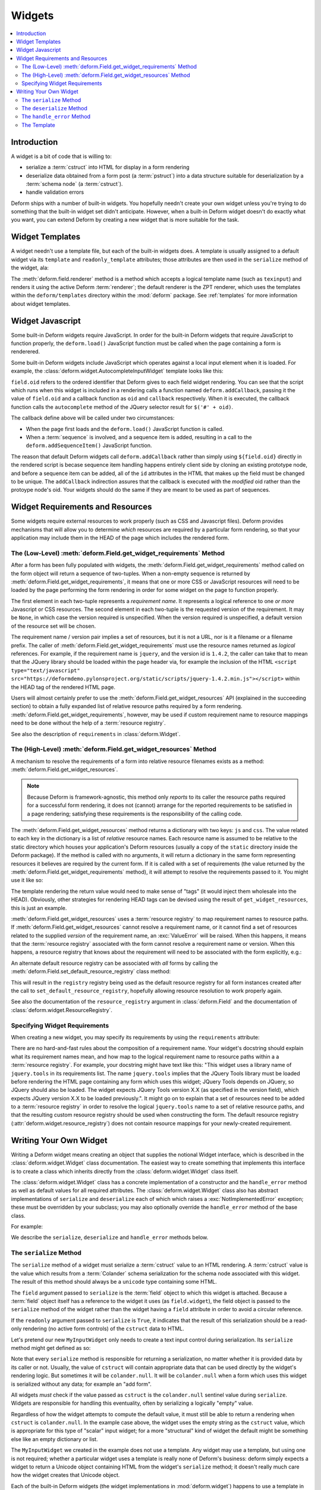 .. _widget:

Widgets
=======

.. contents:: :local:

Introduction
------------

A widget is a bit of code that is willing to:

- serialize a :term:`cstruct` into HTML for display in a form
  rendering

- deserialize data obtained from a form post (a :term:`pstruct`) into
  a data structure suitable for deserialization by a :term:`schema
  node` (a :term:`cstruct`).

- handle validation errors

Deform ships with a number of built-in widgets.  You hopefully needn't
create your own widget unless you're trying to do something that the
built-in widget set didn't anticipate.  However, when a built-in
Deform widget doesn't do exactly what you want, you can extend Deform
by creating a new widget that is more suitable for the task.

Widget Templates
----------------

A widget needn't use a template file, but each of the built-in widgets
does.  A template is usually assigned to a default widget via its
``template`` and ``readonly_template`` attributes; those attributes
are then used in the ``serialize`` method of the widget, ala:

.. code-block:: python
   :linenos:

    def serialize(self, field, cstruct, readonly=False):
        if cstruct in (null, None):
            cstruct = ''
        template = readonly and self.readonly_template or self.template
        return field.renderer(template, field=field, cstruct=cstruct)

The :meth:`deform.field.renderer` method is a method which accepts a
logical template name (such as ``texinput``) and renders it using the
active Deform :term:`renderer`; the default renderer is the ZPT
renderer, which uses the templates within the ``deform/templates``
directory within the :mod:`deform` package.  See :ref:`templates` for
more information about widget templates.

Widget Javascript
-----------------

Some built-in Deform widgets require JavaScript.  In order for the
built-in Deform widgets that require JavaScript to function properly,
the ``deform.load()`` JavaScript function must be called when the
page containing a form is renderered.

Some built-in Deform widgets include JavaScript which operates against
a local input element when it is loaded.  For example, the
:class:`deform.widget.AutocompleteInputWidget` template looks like
this:

.. code-block:: html
   :linenos:

    <span tal:omit-tag="">
        <input type="text"
               name="${field.name}"
               value="${cstruct}" 
               tal:attributes="size field.widget.size;
                               class field.widget.css_class"
               id="${field.oid}"/>
        <script tal:condition="field.widget.values" type="text/javascript">
          deform.addCallback(
            '${field.oid}',
            function (oid) {
                $('#' + oid).autocomplete({source: ${values}});
                $('#' + oid).autocomplete("option", ${options});
            }
          );
        </script>
    </span>

``field.oid`` refers to the ordered identifier that Deform gives to
each field widget rendering.  You can see that the script which runs
when this widget is included in a rendering calls a function named
``deform.addCallback``, passing it the value of ``field.oid`` and a
callback function as ``oid`` and ``callback`` respectively.  When it
is executed, the callback function calls the ``autocomplete`` method
of the JQuery selector result for ``$('#' + oid)``.

The callback define above will be called under two circumstances:

- When the page first loads and the ``deform.load()`` JavaScript
  function is called.

- When a :term:`sequence` is involved, and a sequence item is added,
  resulting in a call to the ``deform.addSequenceItem()`` JavaScript
  function.

The reason that default Deform widgets call ``deform.addCallback``
rather than simply using ``${field.oid}`` directly in the rendered
script is becase sequence item handling happens entirely client side
by cloning an existing prototype node, and before a sequence item can
be added, all of the ``id`` attributes in the HTML that makes up the
field must be changed to be unique.  The ``addCallback`` indirection
assures that the callback is executed with the *modified* oid rather
than the protoype node's oid.  Your widgets should do the same if they
are meant to be used as part of sequences.

.. _widget_requirements:

Widget Requirements and Resources
---------------------------------

Some widgets require external resources to work properly (such as CSS
and Javascript files).  Deform provides mechanisms that will allow you
to determine *which* resources are required by a particular form
rendering, so that your application may include them in the HEAD of
the page which includes the rendered form.

.. _get_widget_requirements:

The (Low-Level) :meth:`deform.Field.get_widget_requirements` Method
~~~~~~~~~~~~~~~~~~~~~~~~~~~~~~~~~~~~~~~~~~~~~~~~~~~~~~~~~~~~~~~~~~~

After a form has been fully populated with widgets, the
:meth:`deform.Field.get_widget_requirements` method called on the form
object will return a sequence of two-tuples.  When a non-empty
sequence is returned by :meth:`deform.Field.get_widget_requirements`,
it means that one or more CSS or JavaScript resources will need to be
loaded by the page performing the form rendering in order for some
widget on the page to function properly.

The first element in each two-tuple represents a *requirement name*.
It represents a logical reference to one *or more* Javascript or CSS
resources.  The second element in each two-tuple is the requested
version of the requirement.  It may be ``None``, in which case the
version required is unspecified.  When the version required is
unspecified, a default version of the resource set will be chosen.

The requirement name / version pair implies a set of resources, but it
is not a URL, nor is it a filename or a filename prefix.  The caller
of :meth:`deform.Field.get_widget_requirements` must use the resource
names returned as *logical* references.  For example, if the
requirement name is ``jquery``, and the version id is ``1.4.2``, the
caller can take that to mean that the JQuery library should be loaded
within the page header via, for example the inclusion of the HTML
``<script type="text/javascript"
src="https://deformdemo.pylonsproject.org/static/scripts/jquery-1.4.2.min.js"></script>``
within the HEAD tag of the rendered HTML page.

Users will almost certainly prefer to use the
:meth:`deform.Field.get_widget_resources` API (explained in the
succeeding section) to obtain a fully expanded list of relative
resource paths required by a form rendering.
:meth:`deform.Field.get_widget_requirements`, however, may be used if
custom requirement name to resource mappings need to be done without
the help of a :term:`resource registry`.

See also the description of ``requirements`` in
:class:`deform.Widget`.

.. _get_widget_resources:

The (High-Level) :meth:`deform.Field.get_widget_resources` Method
~~~~~~~~~~~~~~~~~~~~~~~~~~~~~~~~~~~~~~~~~~~~~~~~~~~~~~~~~~~~~~~~~

A mechanism to resolve the requirements of a form into relative
resource filenames exists as a method:
:meth:`deform.Field.get_widget_resources`.

.. note::

   Because Deform is framework-agnostic, this method only *reports* to
   its caller the resource paths required for a successful form
   rendering, it does not (cannot) arrange for the reported
   requirements to be satisfied in a page rendering; satisfying these
   requirements is the responsibility of the calling code.

The :meth:`deform.Field.get_widget_resources` method returns a
dictionary with two keys: ``js`` and ``css``.  The value related to
each key in the dictionary is a list of *relative* resource names.
Each resource name is assumed to be relative to the static directory
which houses your application's Deform resources (usually a copy of
the ``static`` directory inside the Deform package).  If the method is
called with no arguments, it will return a dictionary in the same form
representing resources it believes are required by the current form.
If it is called with a set of requirements (the value returned by the
:meth:`deform.Field.get_widget_requirements` method), it will attempt
to resolve the requirements passed to it.  You might use it like so:

.. code-block:: python
   :linenos:

   import deform

   form = deform.Form(someschema)
   resources = form.get_widget_resources()
   js_resources = resources['js']
   css_resources = resources['css']
   js_links = [ 'http://my.static.place/%s' % r for r in js_resources ]
   css_links = [ 'http://my.static.place/%s' % r for r in css_resources ]
   js_tags = ['<script type="text/javascript" src="%s"></script>' % link
              for link in js_links]
   css_tags = ['<link rel="stylesheet" href="%s"/>' % link
              for link in css_links]
   tags = js_tags + css_tags
   return {'form':form.render(), 'tags':tags}

The template rendering the return value would need to make sense of
"tags" (it would inject them wholesale into the HEAD).  Obviously,
other strategies for rendering HEAD tags can be devised using the
result of ``get_widget_resources``, this is just an example.
   
:meth:`deform.Field.get_widget_resources` uses a :term:`resource
registry` to map requirement names to resource paths.  If
:meth:`deform.Field.get_widget_resources` cannot resolve a requirement
name, or it cannot find a set of resources related to the supplied
*version* of the requirement name, an :exc:`ValueError` will be
raised.  When this happens, it means that the :term:`resource
registry` associated with the form cannot resolve a requirement name
or version.  When this happens, a resource registry that knows about
the requirement will need to be associated with the form explicitly,
e.g.:

.. code-block:: python
   :linenos:

   registry = deform.widget.ResourceRegistry()
   registry.set_js_resources('requirement', 'ver', 'bar.js', 'baz.js')
   registry.set_css_resources('requirement', 'ver', 'foo.css', 'baz.css')

   form = Form(schema, resource_registry=registry)
   resources = form.get_widget_resources()
   js_resources = resources['js']
   css_resources = resources['css']
   js_links = [ 'http://my.static.place/%s' % r for r in js_resources ]
   css_links = [ 'http://my.static.place/%s' % r for r in css_resources ]
   js_tags = ['<script type="text/javascript" src="%s"></script>' % link
              for link in js_links]
   css_tags = ['<link type="text/css" href="%s"/>' % link
              for link in css_links]
   tags = js_tags + css_tags
   return {'form':form.render(), 'tags':tags}

An alternate default resource registry can be associated with *all*
forms by calling the
:meth:`deform.Field.set_default_resource_registry` class method:

.. code-block:: python
   :linenos:

   registry = deform.widget.ResourceRegistry()
   registry.set_js_resources('requirement', 'ver', 'bar.js', 'baz.js')
   registry.set_css_resources('requirement', 'ver', 'foo.css', 'baz.css')
   Form.set_default_resource_registry(registry)

This will result in the ``registry`` registry being used as the
default resource registry for all form instances created after the
call to ``set_default_resource_registry``, hopefully allowing resource
resolution to work properly again.

See also the documentation of the ``resource_registry`` argument in
:class:`deform.Field` and the documentation of
:class:`deform.widget.ResourceRegistry`.

.. _specifying_widget_requirements:

Specifying Widget Requirements
~~~~~~~~~~~~~~~~~~~~~~~~~~~~~~

When creating a new widget, you may specify its requirements by using
the ``requirements`` attribute:

.. code-block:: python
   :linenos:

   from deform.widget import Widget

   class MyWidget(Widget):
       requirements = ( ('jquery', '1.4.2'), )

There are no hard-and-fast rules about the composition of a
requirement name.  Your widget's docstring should explain what its
requirement names mean, and how map to the logical requirement name to
resource paths within a a :term:`resource registry`.  For example,
your docstring might have text like this: "This widget uses a library
name of ``jquery.tools`` in its requirements list.  The name
``jquery.tools`` implies that the JQuery Tools library must be loaded
before rendering the HTML page containing any form which uses this
widget; JQuery Tools depends on JQuery, so JQuery should also be
loaded.  The widget expects JQuery Tools version X.X (as specified in
the version field), which expects JQuery version X.X to be loaded
previously.".  It might go on to explain that a set of resources need
to be added to a :term:`resource registry` in order to resolve the
logical ``jquery.tools`` name to a set of relative resource paths, and
that the resulting custom resource registry should be used when
constructing the form.  The default resource registry
(:attr:`deform.widget.resource_registry`) does not contain resource
mappings for your newly-created requirement.

.. _writing_a_widget:

Writing Your Own Widget
-----------------------

Writing a Deform widget means creating an object that supplies the
notional Widget interface, which is described in the
:class:`deform.widget.Widget` class documentation.  The easiest way to
create something that implements this interface is to create a class
which inherits directly from the :class:`deform.widget.Widget` class
itself.

The :class:`deform.widget.Widget` class has a concrete implementation
of a constructor and the ``handle_error`` method as well as default
values for all required attributes.  The :class:`deform.widget.Widget`
class also has abstract implementations of ``serialize`` and
``deserialize`` each of which which raises a
:exc:`NotImplementedError` exception; these must be overridden by your
subclass; you may also optionally override the ``handle_error`` method
of the base class.

For example:

.. code-block:: python
   :linenos:

    from deform.widget import Widget

    class MyInputWidget(Widget):
        def serialize(self, field, cstruct=None, readonly=False):
            ...

        def deserialize(self, field, pstruct=None):
            ...

        def handle_error(self, field, error):
            ...

We describe the ``serialize``, ``deserialize`` and ``handle_error``
methods below.

The ``serialize`` Method
~~~~~~~~~~~~~~~~~~~~~~~~

The ``serialize`` method of a widget must serialize a :term:`cstruct`
value to an HTML rendering.  A :term:`cstruct` value is the value
which results from a :term:`Colander` schema serialization for the
schema node associated with this widget.  The result of this method
should always be a ``unicode`` type containing some HTML.

The ``field`` argument passed to ``serialize`` is the :term:`field`
object to which this widget is attached.  Because a :term:`field`
object itself has a reference to the widget it uses (as
``field.widget``), the field object is passed to the ``serialize``
method of the widget rather than the widget having a ``field``
attribute in order to avoid a circular reference.

If the ``readonly`` argument passed to ``serialize`` is ``True``, it
indicates that the result of this serialization should be a read-only
rendering (no active form controls) of the ``cstruct`` data to HTML.

Let's pretend our new ``MyInputWidget`` only needs to create a text
input control during serialization.  Its ``serialize`` method might
get defined as so:

.. code-block:: python
   :linenos:

    from deform.widget import Widget
    from colander import null
    import cgi

    class MyInputWidget(Widget):
        def serialize(self, field, cstruct=None, readonly=False):
            if cstruct is null:
                cstruct = u''
            quoted = cgi.escape(cstruct, quote='"')
            return ('<input type="text" name="%s" value="%s">' %
                    (field.name, quoted))

Note that every ``serialize`` method is responsible for returning a
serialization, no matter whether it is provided data by its caller or
not.  Usually, the value of ``cstruct`` will contain appropriate data
that can be used directly by the widget's rendering logic.  But
sometimes it will be ``colander.null``.  It will be ``colander.null``
when a form which uses this widget is serialized without any data; for
example an "add form".

All widgets *must* check if the value passed as ``cstruct`` is the
``colander.null`` sentinel value during ``serialize``.  Widgets are
responsible for handling this eventuality, often by serializing a
logically "empty" value.

Regardless of how the widget attempts to compute the default value, it
must still be able to return a rendering when ``cstruct`` is
``colander.null``.  In the example case above, the widget uses the
empty string as the ``cstruct`` value, which is appropriate for this
type of "scalar" input widget; for a more "structural" kind of widget
the default might be something else like an empty dictionary or list.

The ``MyInputWidget`` we created in the example does not use a
template. Any widget may use a template, but using one is not
required; whether a particular widget uses a template is really none
of Deform's business: deform simply expects a widget to return a
Unicode object containing HTML from the widget's ``serialize`` method;
it doesn't really much care how the widget creates that Unicode
object.

Each of the built-in Deform widgets (the widget implementations in
:mod:`deform.widget`) happens to use a template in order to make it
easier for people to override how each widget looks when rendered
without needing to change Deform-internal Python code.  Instead of
needing to change the Python code related to the widget itself, users
of the built-in widgets can often perform enough customization by
replacing the template associated with the built-in widget
implementation.  However, this is purely a convenience; templates are
largely a built-in widget set implementation detail, not an integral
part of the core Deform framework.

Note that "scalar" widgets (widgets which represent a single value as
opposed to a collection of values) are not responsible for providing
"page furniture" such as a "Required" label or a surrounding div which
is used to provide error information when validation fails.  This is
the responsibility of the "structural" widget which is associated with
the parent field of the scalar widget's field (the "parent widget");
the parent widget is usually one of
:class:`deform.widget.MappingWidget` or
:class:`deform.widget.SequenceWidget`.

The ``deserialize`` Method
~~~~~~~~~~~~~~~~~~~~~~~~~~

The ``deserialize`` method of a widget must deserialize a
:term:`pstruct` value to a :term:`cstruct` value and return the
:term:`cstruct` value.  The ``pstruct`` argument is a value resulting
from the ``parse`` method of the :term:`Peppercorn` package. The
``field`` argument is the field object to which this widget is
attached.

.. code-block:: python
   :linenos:

    from deform.widget import Widget
    from colander import null
    import cgi

    class MyInputWidget(Widget):
        def serialize(self, field, cstruct, readonly=False):
            if cstruct is null:
                cstruct = u''
            return ('<input type="text" name="%s" value="%s">' %
                    (field.name, cgi.escape(cstruct, quote='"')))

        def deserialize(self, field, pstruct):
            if pstruct is null:
                return null
            return pstruct

Note that the ``deserialize`` method of a widget must, like
``serialize``, deal with the possibility of being handed a
``colander.null`` value.  ``colander.null`` will be passed to the
widget when a value is missing from the pstruct. The widget usually
handles being passed a ``colander.null`` value in ``deserialize`` by
returning `colander.null``, which signifies to the underlying schema
that the default value for the schema node should be used if it
exists.

The only other real constraint of the deserialize method is that the
``serialize`` method must be able to reserialize the return value of
``deserialize``.

The ``handle_error`` Method
~~~~~~~~~~~~~~~~~~~~~~~~~~~

The :class:`deform.widget.Widget` class already has a suitable
implementation; if you subclass from :class:`deform.widget.Widget`,
overriding the default implementation is not necessary unless you need
special error-handling behavior.

Here's an implementation of the
:meth:`deform.widget.Widget.handle_error` method in the MyInputWidget
class:

.. code-block:: python
   :linenos:

    from deform.widget import Widget
    from colander import null
    import cgi

    class MyInputWidget(Widget):
        def serialize(self, field, cstruct, readonly=False):
            if cstruct is null:
                cstruct = u''
            return ('<input type="text" name="%s" value="%s">' %
                    (field.name, cgi.escape(cstruct, quote='"')))

        def deserialize(self, field, pstruct):
            if pstruct is null:
                return null
            return pstruct

        def handle_error(self, field, error):
            if field.error is None:
                field.error = error
            for e in error.children:
                for num, subfield in enumerate(field.children):
                    if e.pos == num:
                        subfield.widget.handle_error(subfield, e)

The ``handle_error`` method of a widget must:

- Set the ``error`` attribute of the ``field`` object it is passed if
  the ``error`` attribute has not already been set.

- Call the ``handle_error`` methods of any subfields which
  also have errors.

The ability to override ``handle_error`` exists purely for advanced
tasks, such as presenting all child errors of a field on a parent
field.  For example:

.. code-block:: python
   :linenos:

    def handle_error(self, field, error):
        msgs = []
        if error.msg:
            field.error = error
        else:
            for e in error.children:
                msgs.append('line %s: %s' % (e.pos+1, e))
            field.error = Invalid(field.schema, '\n'.join(msgs))

This implementation does not attach any errors to field children;
instead it attaches all of the child errors to the field itself for
review.

The Template
~~~~~~~~~~~~

The template you use to render a widget will receive input from the
widget object, including ``field``, which will be the field object
represented by the widget.  It will usually use the ``field.name``
value as the ``name`` input element of the primary control in the
widget, and the ``field.oid`` value as the ``id`` element of the
primary control in the widget.

